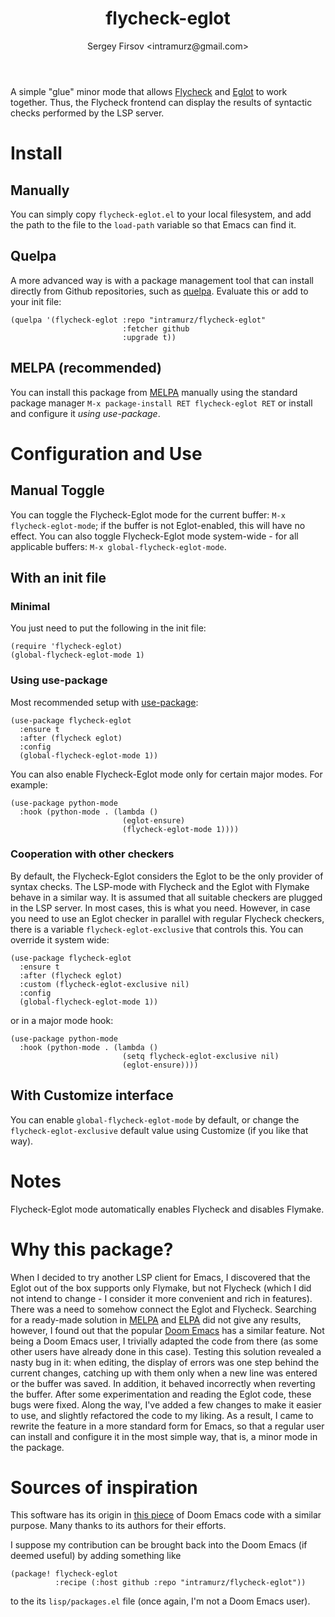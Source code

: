 #+TITLE: flycheck-eglot
#+AUTHOR: Sergey Firsov <intramurz@gmail.com>
[[https://melpa.org/#/flycheck-eglot][file:https://melpa.org/packages/flycheck-eglot-badge.svg]]

A simple "glue" minor mode that allows [[https://www.flycheck.org/][Flycheck]] and [[https://github.com/joaotavora/eglot][Eglot]] to work together. Thus, the Flycheck frontend can display the results of syntactic checks performed by the LSP server.

* Install

** Manually

You can simply copy =flycheck-eglot.el= to your local filesystem, and add the path to the file to the ~load-path~ variable so that Emacs can find it.

** Quelpa

A more advanced way is with a package management tool that can install directly from Github repositories, such as [[https://github.com/quelpa/quelpa][quelpa]]. Evaluate this or add to your init file:

#+begin_src elisp
      (quelpa '(flycheck-eglot :repo "intramurz/flycheck-eglot"
                               :fetcher github
                               :upgrade t))
#+end_src


** MELPA (recommended)

You can install this package from [[https://melpa.org][MELPA]] manually using the standard package manager ~M-x package-install RET flycheck-eglot RET~ or install and configure it [[Using use-package][using use-package]].


* Configuration and Use

** Manual Toggle

You can toggle the Flycheck-Eglot mode for the current buffer: ~M-x flycheck-eglot-mode~; if the buffer is not Eglot-enabled, this will have no effect. You can also toggle Flycheck-Eglot mode system-wide - for all applicable buffers: ~M-x global-flycheck-eglot-mode~.

** With an init file

*** Minimal

You just need to put the following in the init file:

#+begin_src elisp
  (require 'flycheck-eglot)
  (global-flycheck-eglot-mode 1)
#+end_src

*** Using use-package

Most recommended setup with [[https://github.com/jwiegley/use-package][use-package]]:

#+begin_src elisp
  (use-package flycheck-eglot
    :ensure t
    :after (flycheck eglot)
    :config
    (global-flycheck-eglot-mode 1))
#+end_src

You can also enable Flycheck-Eglot mode only for certain major modes. For example:

#+begin_src elisp
  (use-package python-mode
    :hook (python-mode . (lambda ()
                           (eglot-ensure)
                           (flycheck-eglot-mode 1))))
#+end_src


*** Cooperation with other checkers

By default, the Flycheck-Eglot considers the Eglot to be the only provider of syntax checks. The LSP-mode with Flycheck and the Eglot with Flymake behave in a similar way. It is assumed that all suitable checkers are plugged in the LSP server. In most cases, this is what you need. However, in case you need to use an Eglot checker in parallel with regular Flycheck checkers, there is a variable ~flycheck-eglot-exclusive~ that controls this. You can override it system wide:

#+begin_src elisp
  (use-package flycheck-eglot
    :ensure t
    :after (flycheck eglot)
    :custom (flycheck-eglot-exclusive nil)
    :config
    (global-flycheck-eglot-mode 1))
#+end_src

or in a major mode hook:

#+begin_src elisp
  (use-package python-mode
    :hook (python-mode . (lambda ()
                           (setq flycheck-eglot-exclusive nil)
                           (eglot-ensure))))
#+end_src


** With Customize interface

You can enable ~global-flycheck-eglot-mode~ by default, or change the ~flycheck-eglot-exclusive~ default value using Customize (if you like that way).

* Notes

Flycheck-Eglot mode automatically enables Flycheck and disables Flymake.

* Why this package?

When I decided to try another LSP client for Emacs, I discovered that the Eglot out of the box supports only Flymake, but not Flycheck (which I did not intend to change - I consider it more convenient and rich in features). There was a need to somehow connect the Eglot and Flycheck. Searching for a ready-made solution in [[https://melpa.org][MELPA]] and [[https://elpa.gnu.org/][ELPA]] did not give any results, however, I found out that the popular [[https://github.com/doomemacs/doomemacs][Doom Emacs]] has a similar feature. Not being a Doom Emacs user, I trivially adapted the code from there (as some other users have already done in this case). Testing this solution revealed a nasty bug in it: when editing, the display of errors was one step behind the current changes, catching up with them only when a new line was entered or the buffer was saved. In addition, it behaved incorrectly when reverting the buffer. After some experimentation and reading the Eglot code, these bugs were fixed.
Along the way, I've added a few changes to make it easier to use, and slightly refactored the code to my liking. As a result, I came to rewrite the feature in a more standard form for Emacs, so that a regular user can install and configure it in the most simple way, that is, a minor mode in the package.


* Sources of inspiration

This software has its origin in [[https://github.com/doomemacs/doomemacs/blob/develop/modules/tools/lsp/autoload/flycheck-eglot.el][this piece]] of Doom Emacs code with a similar purpose. Many thanks to its authors for their efforts.

I suppose my contribution can be brought back into the Doom Emacs (if deemed useful) by adding something like

#+begin_src elisp
    (package! flycheck-eglot
              :recipe (:host github :repo "intramurz/flycheck-eglot"))
#+end_src

to the its =lisp/packages.el= file (once again, I'm not a Doom Emacs user).
